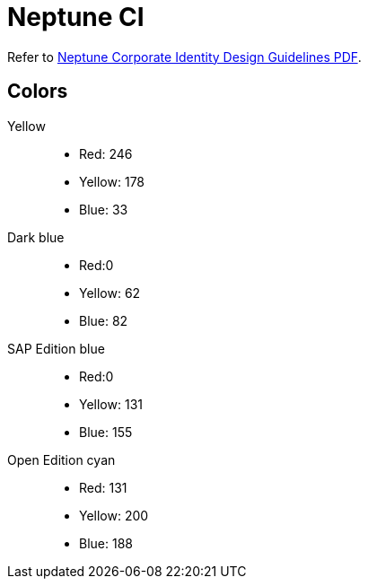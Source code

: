 = Neptune CI

Refer to https://stneptuneportal.blob.core.windows.net/media/Marketing%20Related%20Content%2FGuidelines%2FNeptuneSoftware_Corporate%20Identity%20_brand%20guide.pdf[Neptune Corporate Identity Design Guidelines PDF].


== Colors
Yellow::

* Red: 246
* Yellow: 178
* Blue: 33


Dark blue::

* Red:0
* Yellow: 62
* Blue: 82


SAP Edition blue::

* Red:0
* Yellow: 131
* Blue: 155

Open Edition cyan::

* Red: 131
* Yellow: 200
* Blue: 188